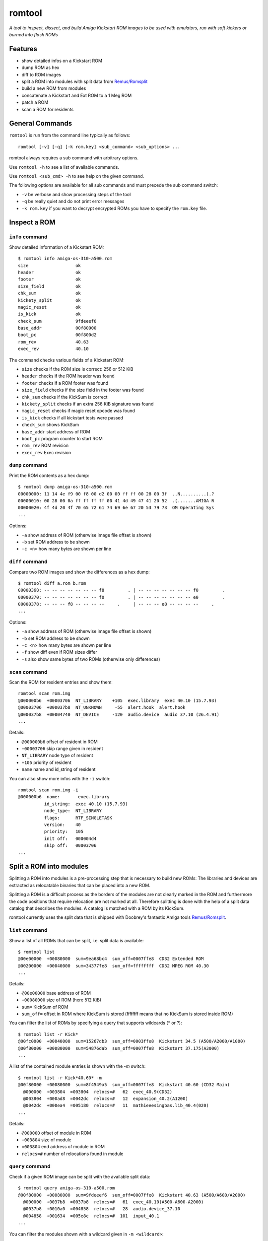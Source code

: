 #######
romtool
#######

*A tool to inspect, dissect, and build Amiga Kickstart ROM images to be
used with emulators, run with soft kickers or burned into flash ROMs*

********
Features
********

* show detailed infos on a Kickstart ROM
* dump ROM as hex
* diff to ROM images
* split a ROM into modules with split data from `Remus/Romsplit`_
* build a new ROM from modules
* concatenate a Kickstart and Ext ROM to a 1 Meg ROM
* patch a ROM
* scan a ROM for residents

.. _Remus/Romsplit: http://www.doobreynet.co.uk/

****************
General Commands
****************

``romtool`` is run from the command line typically as follows::

  romtool [-v] [-q] [-k rom.key] <sub_command> <sub_options> ...

romtool always requires a sub command with arbitrary options.

Use ``romtool -h`` to see a list of available commands.

Use ``romtool <sub_cmd> -h`` to see help on the given command.

The following options are available for all sub commands and must precede
the sub command switch:

* ``-v`` be verbose and show processing steps of the tool
* ``-q`` be really quiet and do not print error messages
* ``-k rom.key`` if you want to decrypt encrypted ROMs you have to specify the
  ``rom.key`` file.

*************
Inspect a ROM
*************

``info`` command
================

Show detailed information of a Kickstart ROM::

  $ romtool info amiga-os-310-a500.rom
  size                  ok
  header                ok
  footer                ok
  size_field            ok
  chk_sum               ok
  kickety_split         ok
  magic_reset           ok
  is_kick               ok
  check_sum             9fdeeef6
  base_addr             00f80000
  boot_pc               00f800d2
  rom_rev               40.63
  exec_rev              40.10

The command checks various fields of a Kickstart ROM:

* ``size`` checks if the ROM size is correct: 256 or 512 KiB
* ``header`` checks if the ROM header was found
* ``footer`` checks if a ROM footer was found
* ``size_field`` checks if the size field in the footer was found
* ``chk_sum`` checks if the KickSum is correct
* ``kickety_split`` checks if an extra 256 KiB signature was found
* ``magic_reset`` checks if magic reset opcode was found
* ``is_kick`` checks if all kickstart tests were passed
* ``check_sum`` shows KickSum
* ``base_addr`` start address of ROM
* ``boot_pc`` program counter to start ROM
* ``rom_rev`` ROM revision
* ``exec_rev`` Exec revision


``dump`` command
================

Print the ROM contents as a hex dump::

  $ romtool dump amiga-os-310-a500.rom
  00000000: 11 14 4e f9 00 f8 00 d2 00 00 ff ff 00 28 00 3f  ..N..........(.?
  00000010: 00 28 00 0a ff ff ff ff 00 41 4d 49 47 41 20 52  .(.......AMIGA R
  00000020: 4f 4d 20 4f 70 65 72 61 74 69 6e 67 20 53 79 73  OM Operating Sys
  ...

Options:

* ``-a`` show address of ROM (otherwise image file offset is shown)
* ``-b`` set ROM address to be shown
* ``-c <n>`` how many bytes are shown per line


``diff`` command
================

Compare two ROM images and show the differences as a hex dump::

  $ romtool diff a.rom b.rom
  00000368: -- -- -- -- -- -- -- f8         . | -- -- -- -- -- -- -- f0         .
  00000370: -- -- -- -- -- -- -- f0         . | -- -- -- -- -- -- -- e0         .
  00000378: -- -- -- f8 -- -- -- --     .     | -- -- -- e8 -- -- -- --     .
  ...

Options:

* ``-a`` show address of ROM (otherwise image file offset is shown)
* ``-b`` set ROM address to be shown
* ``-c <n>`` how many bytes are shown per line
* ``-f`` show diff even if ROM sizes differ
* ``-s`` also show same bytes of two ROMs (otherwise only differences)


``scan`` command
================

Scan the ROM for resident entries and show them::

  romtool scan rom.img
  @000000b6  +00003706  NT_LIBRARY    +105  exec.library  exec 40.10 (15.7.93)
  @00003706  +000037b8  NT_UNKNOWN     -55  alert.hook  alert.hook
  @000037b8  +00004740  NT_DEVICE     -120  audio.device  audio 37.10 (26.4.91)
  ...

Details:

* ``@000000b6`` offset of resident in ROM
* ``+00003706`` skip range given in resident
* ``NT_LIBRARY`` node type of resident
* ``+105`` priority of resident
* ``name`` name and id_string of resident

You can also show more infos with the ``-i`` switch::

  romtool scan rom.img -i
  @000000b6  name:       exec.library
            id_string:  exec 40.10 (15.7.93)
            node_type:  NT_LIBRARY
            flags:      RTF_SINGLETASK
            version:    40
            priority:   105
            init off:   000004d4
            skip off:   00003706
  ...


************************
Split a ROM into modules
************************

Splitting a ROM into modules is a pre-processing step that is necessary to
build new ROMs: The libraries and devices are extracted as relocatable
binaries that can be placed into a new ROM.

Splitting a ROM is a difficult process as the borders of the modules are
not clearly marked in the ROM and furthermore the code positions that require
relocation are not marked at all. Therefore splitting is done with the help
of a split data catalog that describes the modules. A catalog is matched with
a ROM by its KickSum.

romtool currently uses the split data that is shipped with Doobrey's fantastic
Amiga tools `Remus/Romsplit`_.


``list`` command
================

Show a list of all ROMs that can be split, i.e. split data is available::

  $ romtool list
  @00e00000  +00080000  sum=9ea68bc4  sum_off=0007ffe8  CD32 Extended ROM
  @00200000  +00040000  sum=34377fe8  sum_off=ffffffff  CD32 MPEG ROM 40.30
  ...

Details:

* ``@00e00000`` base address of ROM
* ``+00080000`` size of ROM (here 512 KiB)
* ``sum=`` KickSum of ROM
* ``sum_off=`` offset in ROM where KickSum is stored (ffffffff means that no
  KickSum is stored inside ROM)

You can filter the list of ROMs by specifying a query that supports wildcards
(* or ?)::

  $ romtool list -r Kick*
  @00fc0000  +00040000  sum=15267db3  sum_off=0003ffe8  Kickstart 34.5 (A500/A2000/A1000)
  @00f80000  +00080000  sum=54876dab  sum_off=0007ffe8  Kickstart 37.175(A3000)
  ...

A list of the contained module entries is shown with the `-m` switch::

  $ romtool list -r Kick*40.60* -m
  @00f80000  +00080000  sum=8f4549a5  sum_off=0007ffe8  Kickstart 40.60 (CD32 Main)
    @000000  +003804  =003804  relocs=#   62  exec_40.9(CD32)
    @003804  +000ad8  =0042dc  relocs=#   12  expansion_40.2(A1200)
    @0042dc  +000ea4  =005180  relocs=#   11  mathieeesingbas.lib_40.4(020)
  ...

Details:

* ``@000000`` offset of module in ROM
* ``+003804`` size of module
* ``=003804`` end address of module in ROM
* ``relocs=#`` number of relocations found in module


``query`` command
=================

Check if a given ROM image can be split with the available split data::

  $ romtool query amiga-os-310-a500.rom
  @00f80000  +00080000  sum=9fdeeef6  sum_off=0007ffe8  Kickstart 40.63 (A500/A600/A2000)
    @000000  +0037b8  =0037b8  relocs=#   61  exec_40.10(A500-A600-A2000)
    @0037b8  +0010a0  =004858  relocs=#   28  audio.device_37.10
    @004858  +001634  =005e8c  relocs=#  101  input_40.1
  ...

You can filter the modules shown with a wildcard given in ``-m <wildcard>``::

  $ romtool query amiga-os-310-a500.rom -m int*
  @00f80000  +00080000  sum=9fdeeef6  sum_off=0007ffe8  Kickstart 40.63 (A500/A600/A2000)
    @04f0c4  +0199a0  =068a64  relocs=# 2405  intuition.library_40.85


``split`` command
=================

Perform the ROM split and extract the modules as LoadSeg()able binary files.
A directory named by the ROM is created and next to the modules an index file
called `index.txt` is created that contains an ordered list of the modules
taken from the ROM image::

  $ romtool split amiga-os-310-a500.rom -o .

This call will create a directory called ``40.63(A500-2000)`` named after the
ROM in the current directory and fill it with the ROM's modules. Additionally,
the ``index.txt`` file will be created.

Options:

* ``-o <out_dir>`` output directory where the ROM sub directory will be
  created If omitted no output will be generated!
* ``-m <wildcard>`` do not export all modules but only those that match the
  given wildcard
* ``--no-version-dir`` do not create an extra sub directory with the ROM name
* ``--no-index`` omit creating the ``index.txt`` file


***************
Build a new ROM
***************

``build`` command
=================

Create a new ROM by combining a set of LoadSeg()able binary files. You can
either use modules created by the split command or add your own modules.

You can either give all modules on the command line or you use and index file.
An index file is a simple text file with ``.txt`` extension that gives in each
line a module path::

  $ romtool build -o my.rom -t kick -s 512 index.txt my.library my.device

This command creates a new 512 KiB Kickstart ROM called ``my.rom`` with all
modules given in ``index.txt``.

Options:

* ``-o <out_img>`` write generated ROM to given file. Do not forget to specify
  this switch otherwise no output will be generated!
* ``-t <rom_type>`` what type of ROM to create: either ``kick`` or ``ext``
* ``-s <rom_size>`` size of ROM in KiB (either 256 or 512)
* ``-a <kick_addr>`` base address of Kick ROM in hex (default ``f80000``)
* ``-e <ext_addr>`` base address of Ext ROM in hex (default ``e00000``)
* ``-f`` add a footer to Ext ROM
* ``-r <rom_rev>`` set the ROM revision field, e.g. ``40.95``
* ``-k`` add the *kickety_split*, i.e. in a 512 KiB ROM add an extra ROM header
  after 256 KiB to be compatible with SW assuming 256 KiB ROM. Found in the
  Commodore original ROMs. Will create a small hole around the split.
* ``-b <hex>`` give the byte value to fill empty regions of the ROM


``patches`` command
===================

Show a list of available ROM patches in romtool::

  $ romtool patches
  1mb_rom     Patch Kickstart to support ext ROM with 512 KiB


``patch`` command
=================

Apply one or more patches to the given ROM file and write a patched ROM
image::

  $ romtool patch amiga-os-310-a500.rom 1mb_rom -o out.rom

Apply the ``1mb_rom`` patch to the given rom image and write a new ``out.rom``.

Options:

* ``-o <out_img>`` write generated ROM to given file. Do not forget to specify
  this switch otherwise no output will be generated!


``combine`` command
===================

Concatenate a 512 KiB Kickstart and a 512 KiB Ext ROM image to create a
1 MiB ROM suitable for soft kickers or maprom tools::

  $ romtool combine kick.rom ext.rom -o 1mb.rom

Create a ``1mb.rom`` from the Kickstart ``kick.rom`` and the Ext ROM
``ext.rom``.

Options:

* ``-o <out_img>`` write generated ROM to given file. Do not forget to specify
  this switch otherwise no output will be generated!
